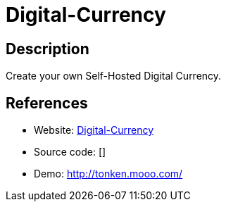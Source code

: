= Digital-Currency

:Name:          Digital-Currency
:Language:      Nodejs
:License:       GPL-3.0
:Topic:         Misc/Other
:Category:      
:Subcategory:   

// END-OF-HEADER. DO NOT MODIFY OR DELETE THIS LINE

== Description

Create your own Self-Hosted Digital Currency.

== References

* Website: https://github.com/Icesofty/Digital-Currency[Digital-Currency]
* Source code: []
* Demo: http://tonken.mooo.com/[http://tonken.mooo.com/]
